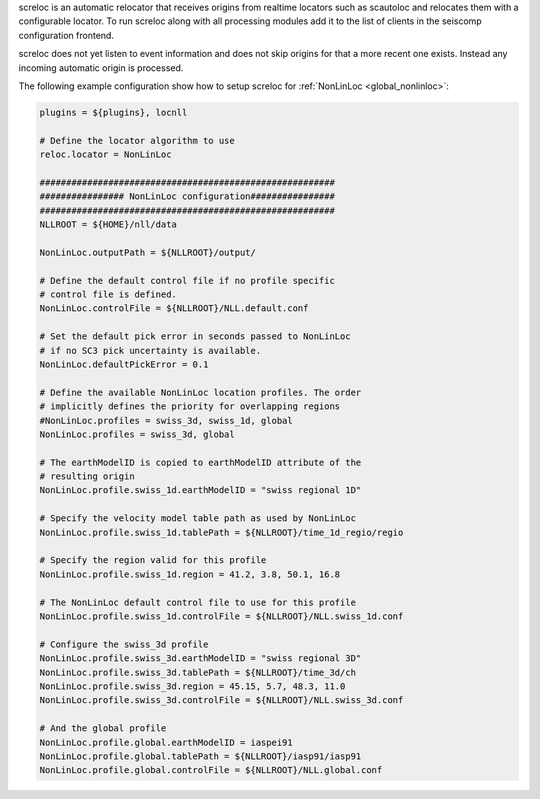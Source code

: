 screloc is an automatic relocator that receives origins from realtime
locators such as scautoloc and relocates them with a configurable locator.
To run screloc along with all processing modules add it to the list of
clients in the seiscomp configuration frontend.

screloc does not yet listen to event information and does not skip origins for
that a more recent one exists. Instead any incoming automatic origin is
processed.

The following example configuration show how to setup screloc for
:ref:`NonLinLoc <global_nonlinloc>`:

.. code-block:: sh

   plugins = ${plugins}, locnll

   # Define the locator algorithm to use
   reloc.locator = NonLinLoc

   ########################################################
   ################ NonLinLoc configuration################
   ########################################################
   NLLROOT = ${HOME}/nll/data

   NonLinLoc.outputPath = ${NLLROOT}/output/

   # Define the default control file if no profile specific
   # control file is defined.
   NonLinLoc.controlFile = ${NLLROOT}/NLL.default.conf

   # Set the default pick error in seconds passed to NonLinLoc
   # if no SC3 pick uncertainty is available.
   NonLinLoc.defaultPickError = 0.1

   # Define the available NonLinLoc location profiles. The order
   # implicitly defines the priority for overlapping regions
   #NonLinLoc.profiles = swiss_3d, swiss_1d, global
   NonLinLoc.profiles = swiss_3d, global

   # The earthModelID is copied to earthModelID attribute of the
   # resulting origin
   NonLinLoc.profile.swiss_1d.earthModelID = "swiss regional 1D"

   # Specify the velocity model table path as used by NonLinLoc
   NonLinLoc.profile.swiss_1d.tablePath = ${NLLROOT}/time_1d_regio/regio

   # Specify the region valid for this profile
   NonLinLoc.profile.swiss_1d.region = 41.2, 3.8, 50.1, 16.8

   # The NonLinLoc default control file to use for this profile
   NonLinLoc.profile.swiss_1d.controlFile = ${NLLROOT}/NLL.swiss_1d.conf

   # Configure the swiss_3d profile
   NonLinLoc.profile.swiss_3d.earthModelID = "swiss regional 3D"
   NonLinLoc.profile.swiss_3d.tablePath = ${NLLROOT}/time_3d/ch
   NonLinLoc.profile.swiss_3d.region = 45.15, 5.7, 48.3, 11.0
   NonLinLoc.profile.swiss_3d.controlFile = ${NLLROOT}/NLL.swiss_3d.conf

   # And the global profile
   NonLinLoc.profile.global.earthModelID = iaspei91
   NonLinLoc.profile.global.tablePath = ${NLLROOT}/iasp91/iasp91
   NonLinLoc.profile.global.controlFile = ${NLLROOT}/NLL.global.conf

